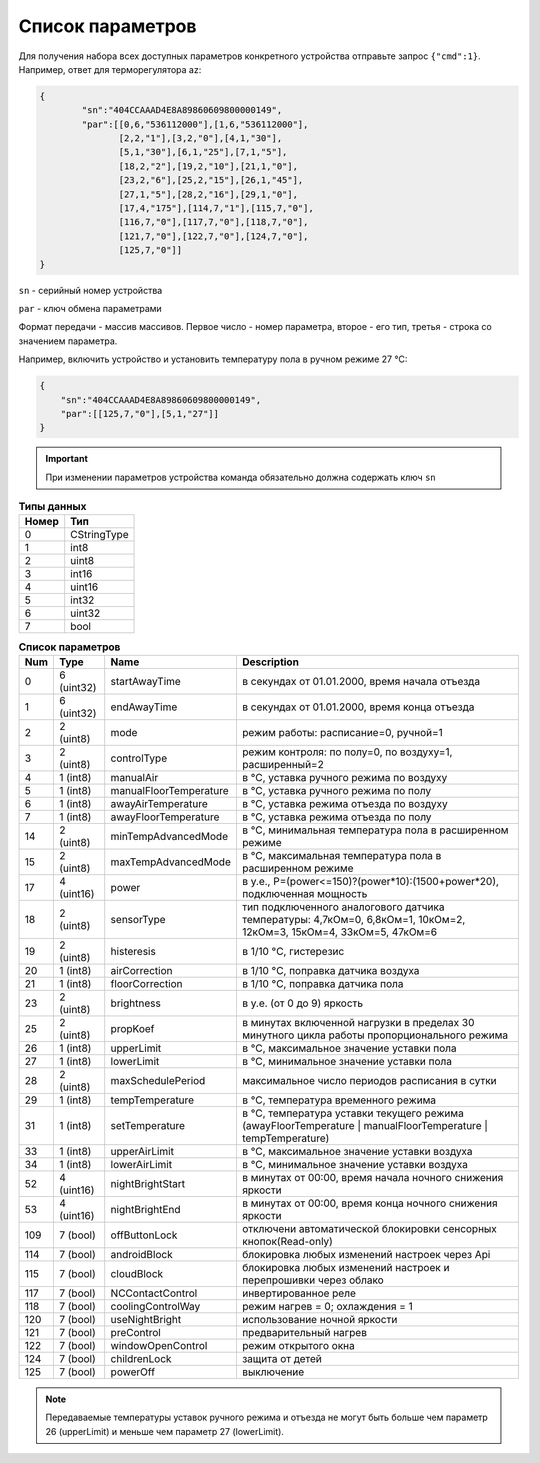 Список параметров
~~~~~~~~~~~~~~~~~

Для получения набора всех доступных параметров конкретного устройства отправьте запрос ``{"cmd":1}``. Например, ответ для терморегулятора az:



.. code-block:: json

    {
	    "sn":"404CCAAAD4E8A89860609800000149",
	    "par":[[0,6,"536112000"],[1,6,"536112000"],
	           [2,2,"1"],[3,2,"0"],[4,1,"30"],
	           [5,1,"30"],[6,1,"25"],[7,1,"5"],
	           [18,2,"2"],[19,2,"10"],[21,1,"0"],
	           [23,2,"6"],[25,2,"15"],[26,1,"45"],
	           [27,1,"5"],[28,2,"16"],[29,1,"0"],
	           [17,4,"175"],[114,7,"1"],[115,7,"0"],
	           [116,7,"0"],[117,7,"0"],[118,7,"0"],
	           [121,7,"0"],[122,7,"0"],[124,7,"0"],
	           [125,7,"0"]]
    }

``sn`` - серийный номер устройства

``par`` - ключ обмена параметрами

Формат передачи - массив массивов. Первое число - номер параметра, второе - его тип, третья - строка со значением параметра.

Например, включить устройство и установить температуру пола в ручном режиме 27 °C: 

.. code-block:: json

    {
    	"sn":"404CCAAAD4E8A89860609800000149",
    	"par":[[125,7,"0"],[5,1,"27"]]
    }


.. important::
   При изменении параметров устройства команда обязательно должна содержать ключ ``sn``

.. table:: **Типы данных**
   :widths: auto   

   =====	=====
   Номер	 Тип
   =====	=====
   0		 CStringType
   1		 int8
   2 		 uint8
   3 		 int16
   4 		 uint16
   5  		 int32
   6 		 uint32
   7 		 bool
   =====	=====




.. table:: **Список параметров**
   :widths: auto
   
   ======   ===========  =======================    =========================================================================================================================
   Num      Type         Name                       Description
   ======   ===========  =======================    =========================================================================================================================
   0        6 (uint32)   startAwayTime              в секундах от 01.01.2000, время начала отъезда
   1        6 (uint32)   endAwayTime                в секундах от 01.01.2000, время конца отъезда
   2        2 (uint8)    mode                       режим работы: расписание=0, ручной=1
   3        2 (uint8)    controlType                режим контроля: по полу=0, по воздуху=1, расширенный=2
   4        1 (int8)     manualAir                  в °C, уставка ручного режима по воздуху
   5        1 (int8)     manualFloorTemperature     в °C, уставка ручного режима по полу
   6        1 (int8)     awayAirTemperature         в °C, уставка режима отъезда по воздуху
   7        1 (int8)     awayFloorTemperature       в °C, уставка режима отъезда по полу
   14       2 (uint8)    minTempAdvancedMode        в °C, минимальная температура пола в расширенном режиме
   15       2 (uint8)    maxTempAdvancedMode        в °C, максимальная температура пола в расширенном режиме
   17       4 (uint16)   power                      в у.е., P=(power<=150)?(power*10):(1500+power*20), подключенная мощность
   18       2 (uint8)    sensorType                 тип подключенного аналогового датчика температуры: 4,7кОм=0, 6,8кОм=1, 10кОм=2, 12кОм=3, 15кОм=4, 33кОм=5, 47кОм=6
   19       2 (uint8)    histeresis                 в 1/10 °C, гистерезис
   20       1 (int8)     airCorrection              в 1/10 °C, поправка датчика воздуха
   21       1 (int8)     floorCorrection            в 1/10 °C, поправка датчика пола
   23       2 (uint8)    brightness                 в у.е. (от 0 до 9) яркость
   25       2 (uint8)    propKoef                   в минутах включенной нагрузки в пределах 30 минутного цикла работы пропорционального режима
   26       1 (int8)     upperLimit                 в °C, максимальное значение уставки пола
   27       1 (int8)     lowerLimit                 в °C, минимальное значение уставки пола
   28       2 (uint8)    maxSchedulePeriod          максимальное число периодов расписания в сутки
   29       1 (int8)     tempTemperature            в °C, температура временного режима
   31       1 (int8)     setTemperature	            в °C, температура уставки текущего режима (awayFloorTemperature | manualFloorTemperature | tempTemperature)
   33       1 (int8)     upperAirLimit              в °C, максимальное значение уставки воздуха
   34       1 (int8)     lowerAirLimit              в °C, минимальное значение уставки воздуха
   52       4 (uint16)   nightBrightStart           в минутах от 00:00, время начала ночного снижения яркости
   53       4 (uint16)   nightBrightEnd             в минутах от 00:00, время конца ночного снижения яркости
   109      7 (bool)     offButtonLock              отключени автоматической блокировки сенсорных кнопок(Read-only)	
   114      7 (bool)     androidBlock               блокировка любых изменений настроек через Api
   115      7 (bool)     cloudBlock                 блокировка любых изменений настроек и перепрошивки через облако
   117      7 (bool)     NCContactControl           инвертированное реле
   118      7 (bool)     coolingControlWay          режим нагрев = 0; охлаждения = 1
   120      7 (bool)     useNightBright  	    использование ночной яркости
   121      7 (bool)     preControl                 предварительный нагрев
   122      7 (bool)     windowOpenControl          режим открытого окна
   124      7 (bool)     childrenLock               защита от детей
   125      7 (bool)     powerOff                   выключение
   ======   ===========  =======================    =========================================================================================================================

.. note::
   Передаваемые температуры уставок ручного режима и отъезда не могут быть больше чем параметр 26 (upperLimit) и меньше чем параметр 27 (lowerLimit).
